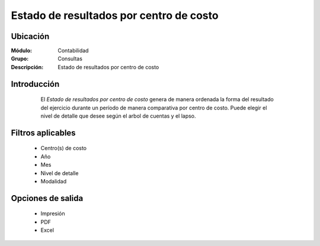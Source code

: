 ========================================
Estado de resultados por centro de costo
========================================

Ubicación
=========

:Módulo:
 Contabilidad

:Grupo:
 Consultas

:Descripción:
  Estado de resultados por centro de costo

Introducción
============

	El *Estado de resultados por centro de costo* genera de manera ordenada la forma del resultado del ejercicio durante un período de manera comparativa por centro de costo. Puede elegir el nivel de detalle que desee según el arbol de cuentas y el lapso.

 .. figure:: images/estadoresultados/1.png
     	:align: center


Filtros aplicables
==================

	- Centro(s) de costo
	- Año
	- Mes
	- Nivel de detalle
	- Modalidad


Opciones de salida
==================

	- |printer_q.bmp| Impresión
	- |pdf_logo.gif| PDF
	- |excel.bmp| Excel


.. |export1.gif| image:: /_images/generales/export1.gif
.. |pdf_logo.gif| image:: /_images/generales/pdf_logo.gif
.. |excel.bmp| image:: /_images/generales/excel.bmp
.. |codbar.png| image:: /_images/generales/codbar.png
.. |printer_q.bmp| image:: /_images/generales/printer_q.bmp
.. |calendaricon.gif| image:: /_images/generales/calendaricon.gif
.. |gear.bmp| image:: /_images/generales/gear.bmp
.. |openfolder.bmp| image:: /_images/generales/openfold.bmp
.. |library_listview.bmp| image:: /_images/generales/library_listview.png
.. |plus.bmp| image:: /_images/generales/plus.bmp
.. |wzedit.bmp| image:: /_images/generales/wzedit.bmp
.. |buscar.bmp| image:: /_images/generales/buscar.bmp
.. |delete.bmp| image:: /_images/generales/delete.bmp
.. |btn_ok.bmp| image:: /_images/generales/btn_ok.bmp
.. |refresh.bmp| image:: /_images/generales/refresh.bmp
.. |descartar.bmp| image:: /_images/generales/descartar.bmp
.. |save.bmp| image:: /_images/generales/save.bmp
.. |wznew.bmp| image:: /_images/generales/wznew.bmp
